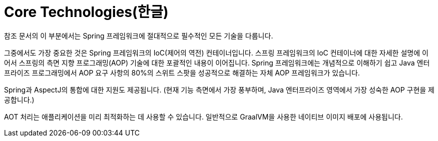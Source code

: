 [[spring-core]]
= Core Technologies(한글)

참조 문서의 이 부분에서는 Spring 프레임워크에 절대적으로 필수적인 모든 기술을 다룹니다.

그중에서도 가장 중요한 것은 Spring 프레임워크의 IoC(제어의 역전) 컨테이너입니다.
스프링 프레임워크의 IoC 컨테이너에 대한 자세한 설명에 이어서 스프링의 측면 지향 프로그래밍(AOP) 기술에 대한 포괄적인 내용이 이어집니다. 
Spring 프레임워크에는 개념적으로 이해하기 쉽고 Java 엔터프라이즈 프로그래밍에서 AOP 요구 사항의 80%의 스위트 스팟을 성공적으로 해결하는 자체 AOP 프레임워크가 있습니다.

Spring과 AspectJ의 통합에 대한 지원도 제공됩니다.
(현재 기능 측면에서 가장 풍부하며, Java 엔터프라이즈 영역에서 가장 성숙한 AOP 구현을 제공합니다.)

AOT 처리는 애플리케이션을 미리 최적화하는 데 사용할 수 있습니다. 일반적으로 GraalVM을 사용한 네이티브 이미지 배포에 사용됩니다.